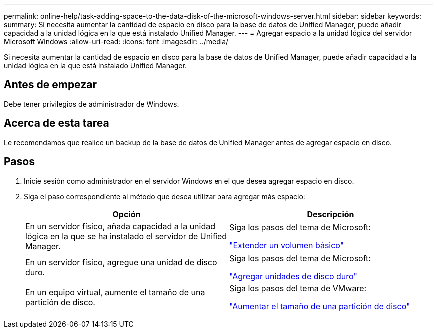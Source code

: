 ---
permalink: online-help/task-adding-space-to-the-data-disk-of-the-microsoft-windows-server.html 
sidebar: sidebar 
keywords:  
summary: Si necesita aumentar la cantidad de espacio en disco para la base de datos de Unified Manager, puede añadir capacidad a la unidad lógica en la que está instalado Unified Manager. 
---
= Agregar espacio a la unidad lógica del servidor Microsoft Windows
:allow-uri-read: 
:icons: font
:imagesdir: ../media/


[role="lead"]
Si necesita aumentar la cantidad de espacio en disco para la base de datos de Unified Manager, puede añadir capacidad a la unidad lógica en la que está instalado Unified Manager.



== Antes de empezar

Debe tener privilegios de administrador de Windows.



== Acerca de esta tarea

Le recomendamos que realice un backup de la base de datos de Unified Manager antes de agregar espacio en disco.



== Pasos

. Inicie sesión como administrador en el servidor Windows en el que desea agregar espacio en disco.
. Siga el paso correspondiente al método que desea utilizar para agregar más espacio:
+
|===
| Opción | Descripción 


 a| 
En un servidor físico, añada capacidad a la unidad lógica en la que se ha instalado el servidor de Unified Manager.
 a| 
Siga los pasos del tema de Microsoft:

https://technet.microsoft.com/en-us/library/cc771473(v=ws.11).aspx["Extender un volumen básico"]



 a| 
En un servidor físico, agregue una unidad de disco duro.
 a| 
Siga los pasos del tema de Microsoft:

https://msdn.microsoft.com/en-us/library/dd163551.aspx["Agregar unidades de disco duro"]



 a| 
En un equipo virtual, aumente el tamaño de una partición de disco.
 a| 
Siga los pasos del tema de VMware:

https://kb.vmware.com/selfservice/microsites/search.do?language=en_US&cmd=displayKC&externalId=1004071["Aumentar el tamaño de una partición de disco"]

|===


